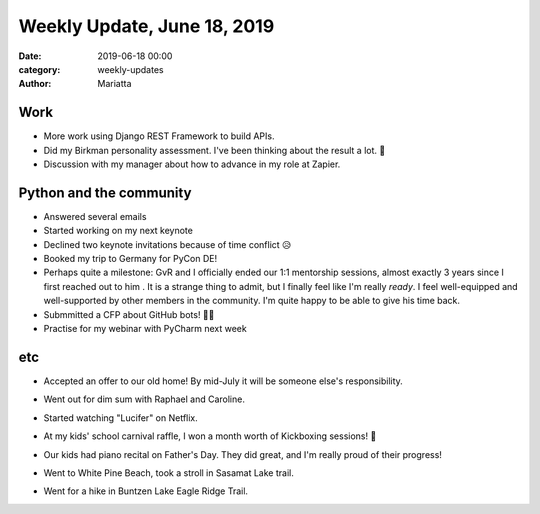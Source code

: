 Weekly Update, June 18, 2019
#############################

:date: 2019-06-18 00:00
:category: weekly-updates
:author: Mariatta


Work
----

- More work using Django REST Framework to build APIs.

- Did my Birkman personality assessment. I've been
  thinking about the result a lot. 🤔

- Discussion with my manager about how to advance in my role at Zapier.


Python and the community
------------------------

- Answered several emails

- Started working on my next keynote

- Declined two keynote invitations because of time conflict 😥

- Booked my trip to Germany for PyCon DE!

- Perhaps quite a milestone: GvR and I officially ended our 1:1 mentorship sessions,
  almost exactly 3 years since I first reached out to him . It is a strange thing
  to admit, but I finally feel like I'm really *ready*.
  I feel well-equipped and well-supported by other members in the
  community. I'm quite happy to be able to give his time back.

- Submmitted a CFP about GitHub bots! 🤞😣

- Practise for my webinar with PyCharm next week

etc
---

- Accepted an offer to our old home! By mid-July it will be someone else's
  responsibility.

- Went out for dim sum with Raphael and Caroline.

- Started watching "Lucifer" on Netflix.

- At my kids' school carnival raffle, I won a month worth of Kickboxing sessions! 😬

- Our kids had piano recital on Father's Day. They did great, and I'm really
  proud of their progress!

- Went to White Pine Beach, took a stroll in Sasamat Lake trail.

  .. image:: https://instagram.fyvr4-1.fna.fbcdn.net/vp/a153e44f9074d6fb0335ec7273c642bb/5D92989A/t51.2885-15/sh0.08/e35/s640x640/61105947_430788937759805_5049560462179967271_n.jpg?_nc_ht=instagram.fyvr4-1.fna.fbcdn.net
        :width: 400

- Went for a hike in Buntzen Lake Eagle Ridge Trail.

